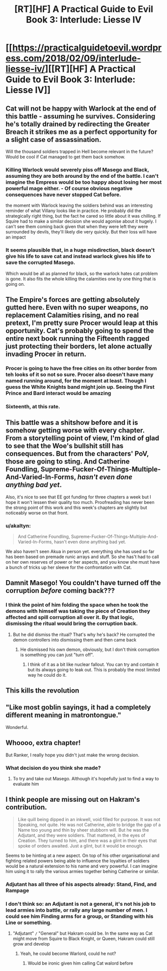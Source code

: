 #+TITLE: [RT][HF] A Practical Guide to Evil Book 3: Interlude: Liesse IV

* [[https://practicalguidetoevil.wordpress.com/2018/02/09/interlude-liesse-iv/][[RT][HF] A Practical Guide to Evil Book 3: Interlude: Liesse IV]]
:PROPERTIES:
:Author: Zayits
:Score: 51
:DateUnix: 1518152721.0
:DateShort: 2018-Feb-09
:END:

** Cat will not be happy with Warlock at the end of this battle - assuming he survives. Considering he's totally drained by redirecting the Greater Breach it strikes me as a perfect opportunity for a slight case of assassination.

Will the thousand soldiers trapped in Hell become relevant in the future? Would be cool if Cat managed to get them back somehow.
:PROPERTIES:
:Author: haiku_fornification
:Score: 17
:DateUnix: 1518166070.0
:DateShort: 2018-Feb-09
:END:

*** Killing Warlock would severely piss off Masego and Black, assuming they are both around by the end of the battle. I can't imagine the Empress would be too happy about losing her most powerful mage either. - Of course obvious negative consequences have never stopped Cat before.

the moment with Warlock leaving the soldiers behind was an interesting reminder of what Villany looks like in practice. He probably did the strategically right thing, but the fact he cared so little about it was chilling. If Squire had to make a similar decision she would agonise about it hugely. I can't see them coming back given that when they were left they were surrounded by devils, they'll likely die very quickly. But their loss will have an impact
:PROPERTIES:
:Author: akaltyn
:Score: 14
:DateUnix: 1518195652.0
:DateShort: 2018-Feb-09
:END:


*** It seems plausible that, in a huge misdirection, black doesn't give his life to save cat and instead warlock gives his life to save the corrupted Masego.

Which would be all as planned for black, so the warlock hates cat problem is gone. It also fits the whole killing the calamities one by one thing that is going on.
:PROPERTIES:
:Author: rumblestiltsken
:Score: 1
:DateUnix: 1518345526.0
:DateShort: 2018-Feb-11
:END:


** The Empire's forces are getting absolutely gutted here. Even with no super weapons, no replacement Calamities rising, and no real pretext, I'm pretty sure Procer would leap at this opportunity. Cat's probably going to spend the entire next book running the Fifteenth ragged just protecting their borders, let alone actually invading Procer in return.
:PROPERTIES:
:Author: paradoxinclination
:Score: 14
:DateUnix: 1518161031.0
:DateShort: 2018-Feb-09
:END:

*** Procer is going to have the free cities on its other border from teh looks of it so not so sure. Procer also doesn't have many named running around, for the moment at least. Though I guess the White Knights band might join up. Seeing the First Prince and Bard interact would be amazing
:PROPERTIES:
:Author: akaltyn
:Score: 3
:DateUnix: 1518195261.0
:DateShort: 2018-Feb-09
:END:


*** Sixteenth, at this rate.
:PROPERTIES:
:Author: leakycauldron
:Score: 5
:DateUnix: 1518171718.0
:DateShort: 2018-Feb-09
:END:


** This battle was a shitshow before and it is somehow getting worse with every chapter. From a storytelling point of view, I'm kind of glad to see that the Woe's bullshit still has consequences. But from the characters' PoV, those are going to sting. And Catherine Foundling, Supreme-Fucker-Of-Things-Multiple-And-Varied-In-Forms, /hasn't even done anything bad yet/.

Also, it's nice to see that EE got funding for three chapters a week but I hope it won't lessen their quality too much. Proofreading has never been the strong point of this work and this week's chapters are slightly but noticeably worse on that front.
:PROPERTIES:
:Author: TideofKhatanga
:Score: 26
:DateUnix: 1518162335.0
:DateShort: 2018-Feb-09
:END:

*** u/akaltyn:
#+begin_quote
  And Catherine Foundling, Supreme-Fucker-Of-Things-Multiple-And-Varied-In-Forms, hasn't even done anything bad yet.
#+end_quote

We also haven't seen Akua in person yet. everything she has used so far has been based on premade runic arrays and stuff. So she has't had to call on her own reserves of power or her aspects, and you know she must have a bunch of tricks up her sleeve for the confrontation with Cat.
:PROPERTIES:
:Author: akaltyn
:Score: 3
:DateUnix: 1518231688.0
:DateShort: 2018-Feb-10
:END:


** Damnit Masego! You couldn't have turned off the corruption /before/ coming back???
:PROPERTIES:
:Author: Ardvarkeating101
:Score: 9
:DateUnix: 1518154412.0
:DateShort: 2018-Feb-09
:END:

*** I think the point of him folding the space when he took the demons with himself was taking the piece of Creation they affected and spill corruption all over it. By that logic, dismissing the ritual would bring the corruption back.
:PROPERTIES:
:Author: Zayits
:Score: 7
:DateUnix: 1518154618.0
:DateShort: 2018-Feb-09
:END:

**** But he did dismiss the ritual? That's why he's back? He corrupted the demon controllers into dismissing them and then came back
:PROPERTIES:
:Author: Ardvarkeating101
:Score: 3
:DateUnix: 1518155003.0
:DateShort: 2018-Feb-09
:END:

***** He dismissed his own demon, obviously, but I don't think corruption is something you can just "turn off".
:PROPERTIES:
:Author: Zayits
:Score: 10
:DateUnix: 1518155526.0
:DateShort: 2018-Feb-09
:END:

****** I think of it as a bit like nuclear fallout. You can try and contain it but its always going to leak out. This is probably the most limited way he could do it.
:PROPERTIES:
:Author: akaltyn
:Score: 2
:DateUnix: 1518231844.0
:DateShort: 2018-Feb-10
:END:


** This kills the revolution
:PROPERTIES:
:Author: Nihilvin
:Score: 6
:DateUnix: 1518177178.0
:DateShort: 2018-Feb-09
:END:


** "Like most goblin sayings, it had a completely different meaning in matrontongue."

Wonderful.
:PROPERTIES:
:Author: MultipartiteMind
:Score: 3
:DateUnix: 1518354959.0
:DateShort: 2018-Feb-11
:END:


** Whoooo, extra chapter!

But Ranker, I really hope you didn't just make the wrong decision.
:PROPERTIES:
:Score: 2
:DateUnix: 1518189713.0
:DateShort: 2018-Feb-09
:END:

*** What decision do you think she made?
:PROPERTIES:
:Author: MoralRelativity
:Score: 1
:DateUnix: 1518220927.0
:DateShort: 2018-Feb-10
:END:

**** To try and take out Masego. Although it's hopefully just to find a way to evaluate him
:PROPERTIES:
:Score: 3
:DateUnix: 1518226295.0
:DateShort: 2018-Feb-10
:END:


** I think people are missing out on Hakram's contribution.

#+begin_quote
  Like quill being dipped in an inkwell, void filled for purpose. It was not Speaking, not quite. He was not Catherine, able to bridge the gap of a Name too young and thin by sheer stubborn will. But he was the Adjutant, and they were soldiers. That mattered, in the eyes of Creation. They turned to him, and there was a glint in their eyes that spoke of orders awaited. Just a glint, but it would be enough.
#+end_quote

Seems to be hinting at a new aspect. On top of his other organisational and fighting related powers being able to influence the loyalties of soldiers would be a natural extension to his name and very powerful. I can imagine him using it to rally the various armies together behing Catherine or similar.
:PROPERTIES:
:Author: akaltyn
:Score: 1
:DateUnix: 1518232085.0
:DateShort: 2018-Feb-10
:END:

*** Adjutant has all three of his aspects already: *Stand*, *Find*, and *Rampage*
:PROPERTIES:
:Author: M3mentoMori
:Score: 6
:DateUnix: 1518243242.0
:DateShort: 2018-Feb-10
:END:


*** I don't think so: an Adjutant is not a general, it's not his job to lead armies into battle, or rally any large number of men. I could see him *Finding* arms for a group, or *Standing* with his Line or something.
:PROPERTIES:
:Author: leakycauldron
:Score: 1
:DateUnix: 1518267609.0
:DateShort: 2018-Feb-10
:END:

**** "Adjutant" =/= "General" but Hakram could be. In the same way as Cat might move from Squire to Black Knight, or Queen, Hakram could still grow and develop
:PROPERTIES:
:Author: akaltyn
:Score: 2
:DateUnix: 1518326896.0
:DateShort: 2018-Feb-11
:END:

***** Yeah, he could become Warlord, could he not?
:PROPERTIES:
:Author: Cariyaga
:Score: 2
:DateUnix: 1518330110.0
:DateShort: 2018-Feb-11
:END:

****** Would be ironic given him calling Cat walord before
:PROPERTIES:
:Author: akaltyn
:Score: 1
:DateUnix: 1518366967.0
:DateShort: 2018-Feb-11
:END:
